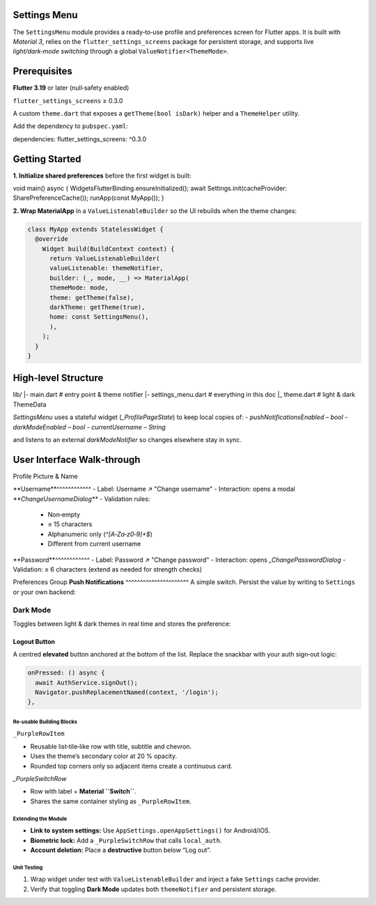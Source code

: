 **Settings Menu**
=============

The ``SettingsMenu`` module provides a ready‑to‑use profile and preferences screen for Flutter apps.  It is built with *Material 3*, relies on the ``flutter_settings_screens`` package for persistent storage, and supports live *light/dark‑mode switching* through a global ``ValueNotifier<ThemeMode>``.

**Prerequisites**
=============

**Flutter 3.19** or later (null‑safety enabled)

``flutter_settings_screens`` ≥ 0.3.0

A custom ``theme.dart`` that exposes a ``getTheme(bool isDark)`` helper and a ``ThemeHelper`` utility.

Add the dependency to ``pubspec.yaml``::

dependencies:
flutter_settings_screens: ^0.3.0

**Getting Started**
===============

**1. Initialize shared preferences** before the first widget is built:

.. code-block:: dart

void main() async {
WidgetsFlutterBinding.ensureInitialized();
await Settings.init(cacheProvider: SharePreferenceCache());
runApp(const MyApp());
}

**2. Wrap MaterialApp** in a ``ValueListenableBuilder`` so the UI rebuilds when the theme changes:

.. code-block:: dart

  class MyApp extends StatelessWidget {
    @override
      Widget build(BuildContext context) {
        return ValueListenableBuilder(
        valueListenable: themeNotifier,
        builder: (_, mode, __) => MaterialApp(
        themeMode: mode,
        theme: getTheme(false),
        darkTheme: getTheme(true),
        home: const SettingsMenu(),
        ),
      );
    }
  }

**High‑level Structure**
==================


lib/
|- main.dart            # entry point & theme notifier
|- settings_menu.dart   # everything in this doc
|_ theme.dart           # light & dark ThemeData

`SettingsMenu` uses a stateful widget (`_ProfilePageState`) to keep local copies of:
- `pushNotificationsEnabled` – `bool`
- `darkModeEnabled` – `bool`
- `currentUsername` – `String`

and listens to an external `darkModeNotifier` so changes elsewhere stay in sync.

**User Interface Walk‑through**
================

Profile Picture & Name

**Username**^^^^^^^^^^^^
- Label: Username  ↗  "Change username"
- Interaction: opens a modal `**ChangeUsernameDialog**`
- Validation rules:
  - Non‑empty
  - ≤ 15 characters
  - Alphanumeric only (`^[A‑Za‑z0‑9]+$`)
  - Different from current username

.. code-block:: dart
  UsernameTile(
    currentUsername: currentUsername,
    onUsernameChanged: (name) {
    setState(() => currentUsername = name);
    },
    theme: theme,
  )

**Password**^^^^^^^^^^^^
- Label: Password  ↗  "Change password"
- Interaction: opens `_ChangePasswordDialog`
- Validation: ≥ 6 characters (extend as needed for strength checks)

Preferences Group
**Push Notifications**
^^^^^^^^^^^^^^^^^^^^^^
A simple switch.  Persist the value by writing to ``Settings`` or your own backend:

.. code-block:: dart
   PushNotificationsTile(
     value: pushNotificationsEnabled,
     onChanged: (val) {
       setState(() => pushNotificationsEnabled = val);
       // TODO: subscribe/unsubscribe device token.
     },
     theme: theme,
   )

**Dark Mode**
^^^^^^^^^^^^^

Toggles between light & dark themes in real time and stores the preference:

.. code-block:: dart
   DarkModeTile(
     value: darkModeEnabled,
     onChanged: (val) {
       setState(() => darkModeEnabled = val);
       themeNotifier.value = val ? ThemeMode.dark : ThemeMode.light;
       ThemeHelper.setDarkMode(val); // persists to SharedPreferences
     },
     theme: theme,
   )

Logout Button
~~~~~~~~~~~~~

A centred **elevated** button anchored at the bottom of the list.  Replace the snackbar with your auth sign‑out logic:

.. code-block:: dart

   onPressed: () async {
     await AuthService.signOut();
     Navigator.pushReplacementNamed(context, '/login');
   },

Re‑usable Building Blocks
-------------------------

``_PurpleRowItem``

- Reusable list‑tile‑like row with title, subtitle and chevron.
- Uses the theme’s secondary color at 20 % opacity.
- Rounded top corners only so adjacent items create a continuous card.
`_PurpleSwitchRow`

* Row with label + **Material ``Switch``**.
* Shares the same container styling as ``_PurpleRowItem``.

Extending the Module
--------------------

* **Link to system settings:** Use ``AppSettings.openAppSettings()`` for Android/iOS.
* **Biometric lock:** Add a ``_PurpleSwitchRow`` that calls ``local_auth``.
* **Account deletion:** Place a **destructive** button below “Log out”.

Unit Testing
------------

1. Wrap widget under test with ``ValueListenableBuilder`` and inject a fake ``Settings`` cache provider.
2. Verify that toggling **Dark Mode** updates both ``themeNotifier`` and persistent storage.

.. code-block:: dart
   :caption: Example widget test (shortened)

   testWidgets('dark mode switch updates notifier', (tester) async {
     await tester.pumpWidget(const SettingsMenu());
     final switchFinder = find.byType(Switch);
     await tester.tap(switchFinder);
     await tester.pumpAndSettle();
     expect(themeNotifier.value, ThemeMode.dark);
   });
